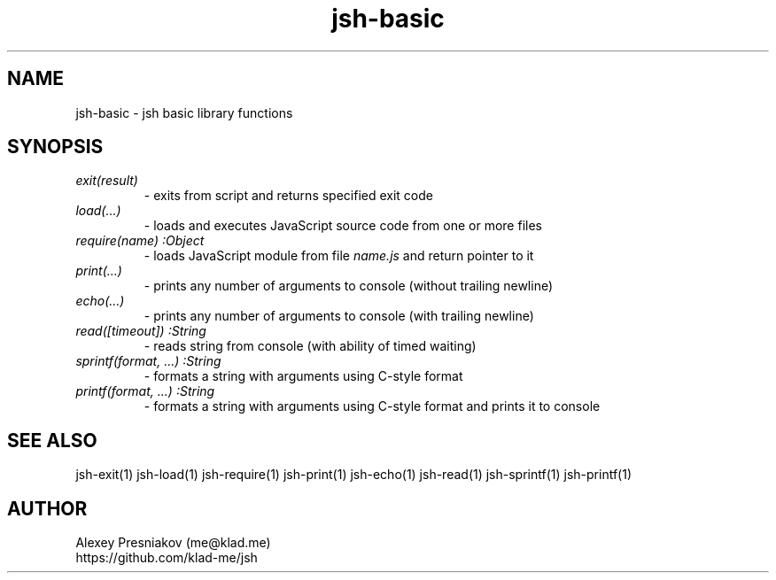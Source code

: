 .\" Manpage for jsh
.\" Author: me@klad.me
.TH jsh-basic 1 "2020-11-10" "0.1" "jsh basic library"


.SH NAME
jsh-basic \- jsh basic library functions


.SH SYNOPSIS
.TP
.I exit(result)
\- exits from script and returns specified exit code
.TP
.I load(...)
\- loads and executes JavaScript source code from one or more files
.TP
.I require(name) :Object
\- loads JavaScript module from file
.I name.js
and return pointer to it
.TP
.I print(...)
\- prints any number of arguments to console (without trailing newline)
.TP
.I echo(...)
\- prints any number of arguments to console (with trailing newline)
.TP
.I read([timeout]) :String
\- reads string from console (with ability of timed waiting)
.TP
.I sprintf(format, ...) :String
\- formats a string with arguments using C-style format
.TP
.I printf(format, ...) :String
\- formats a string with arguments using C-style format and prints it to console

.SH SEE ALSO
jsh-exit(1) jsh-load(1) jsh-require(1) jsh-print(1) jsh-echo(1) jsh-read(1) jsh-sprintf(1) jsh-printf(1)

.SH AUTHOR
Alexey Presniakov (me@klad.me)
.br
https://github.com/klad-me/jsh

